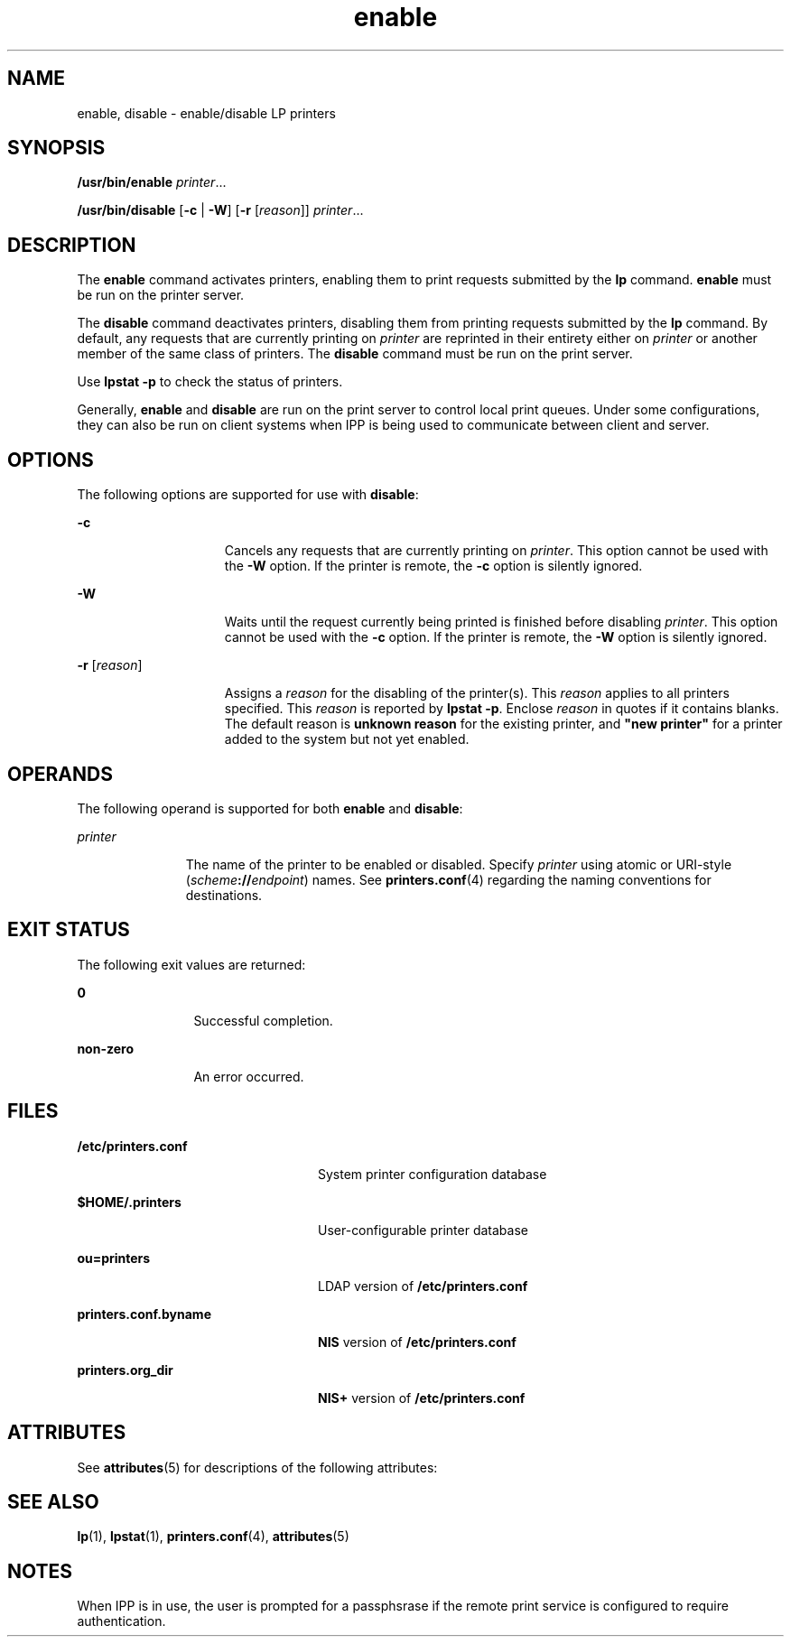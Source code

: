 '\" te
.\" Copyright 1989 AT&T Copyright (c) 2006, Sun Microsystems, Inc. All Rights Reserved.
.\" CDDL HEADER START
.\"
.\" The contents of this file are subject to the terms of the
.\" Common Development and Distribution License (the "License").
.\" You may not use this file except in compliance with the License.
.\"
.\" You can obtain a copy of the license at usr/src/OPENSOLARIS.LICENSE
.\" or http://www.opensolaris.org/os/licensing.
.\" See the License for the specific language governing permissions
.\" and limitations under the License.
.\"
.\" When distributing Covered Code, include this CDDL HEADER in each
.\" file and include the License file at usr/src/OPENSOLARIS.LICENSE.
.\" If applicable, add the following below this CDDL HEADER, with the
.\" fields enclosed by brackets "[]" replaced with your own identifying
.\" information: Portions Copyright [yyyy] [name of copyright owner]
.\"
.\" CDDL HEADER END
.TH enable 1 "5 Jun 2006" "SunOS 5.11" "User Commands"
.SH NAME
enable, disable \- enable/disable LP printers
.SH SYNOPSIS
.LP
.nf
\fB/usr/bin/enable\fR \fIprinter\fR...
.fi

.LP
.nf
\fB/usr/bin/disable\fR [\fB-c\fR | \fB-W\fR] [\fB-r\fR [\fIreason\fR]] \fIprinter\fR...
.fi

.SH DESCRIPTION
.sp
.LP
The
.B enable
command activates printers, enabling them to print
requests submitted by the
.B lp
command.
.B enable
must be run on the
printer server.
.sp
.LP
The
.B disable
command deactivates printers, disabling them from
printing requests submitted by the
.B lp
command. By default, any
requests that are currently printing on
.I printer
are reprinted in their
entirety either on
.I printer
or another member of the same class of
printers. The
.B disable
command must be run on the print server.
.sp
.LP
Use
.B "lpstat -p"
to check the status of printers.
.sp
.LP
Generally,
.B enable
and
.B disable
are run on the print server to
control local print queues. Under some configurations, they can also be run
on client systems when IPP is being used to communicate between client and
server.
.SH OPTIONS
.sp
.LP
The following options are supported for use with
.BR disable :
.sp
.ne 2
.mk
.na
.B -c
.ad
.RS 15n
.rt
Cancels any requests that are currently printing on
.IR printer .
This
option cannot be used with the
.B -W
option. If the printer is remote,
the
.B -c
option is silently ignored.
.RE

.sp
.ne 2
.mk
.na
.B -W
.ad
.RS 15n
.rt
Waits until the request currently being printed is finished before
disabling
.IR printer .
This option cannot be used with the
.BR -c
option. If the printer is remote, the
.B -W
option is silently ignored.
.RE

.sp
.ne 2
.mk
.na
\fB-r\fR [\fIreason\fR]\fR
.ad
.RS 15n
.rt
Assigns a
.I reason
for the disabling of the printer(s). This
\fIreason\fR applies to all printers specified. This \fIreason\fR is
reported by
.BR "lpstat -p" .
Enclose
.I reason
in quotes if it
contains blanks. The default reason is
.B "unknown reason"
for the existing
printer, and \fB"new printer"\fR for a printer added to the system but not
yet enabled.
.RE

.SH OPERANDS
.sp
.LP
The following operand is supported for both
.B enable
and
.BR disable :
.sp
.ne 2
.mk
.na
.I printer
.ad
.RS 11n
.rt
The name of the printer to be enabled or disabled. Specify \fIprinter\fR
using atomic or URI-style (\fIscheme\fB://\fIendpoint\fR) names. See
\fBprinters.conf\fR(4) regarding the naming conventions for destinations.
.RE

.SH EXIT STATUS
.sp
.LP
The following exit values are returned:
.sp
.ne 2
.mk
.na
.B 0
.ad
.RS 12n
.rt
Successful completion.
.RE

.sp
.ne 2
.mk
.na
.B non-zero
.ad
.RS 12n
.rt
An error occurred.
.RE

.SH FILES
.sp
.ne 2
.mk
.na
\fB/etc/printers.conf\fR
.ad
.RS 24n
.rt
System printer configuration database
.RE

.sp
.ne 2
.mk
.na
.B $HOME/.printers
.ad
.RS 24n
.rt
User-configurable printer database
.RE

.sp
.ne 2
.mk
.na
.B ou=printers
.ad
.RS 24n
.rt
LDAP version of \fB/etc/printers.conf\fR
.RE

.sp
.ne 2
.mk
.na
\fBprinters.conf.byname\fR
.ad
.RS 24n
.rt
\fBNIS\fR version of \fB/etc/printers.conf\fR
.RE

.sp
.ne 2
.mk
.na
.B printers.org_dir
.ad
.RS 24n
.rt
\fBNIS+\fR version of \fB/etc/printers.conf\fR
.RE

.SH ATTRIBUTES
.sp
.LP
See
.BR attributes (5)
for descriptions of the following attributes:
.sp

.sp
.TS
tab() box;
cw(2.75i) |cw(2.75i)
lw(2.75i) |lw(2.75i)
.
ATTRIBUTE TYPEATTRIBUTE VALUE
_
AvailabilitySUNWlp-cmds
_
Interface StabilityObsolete
_
CSIEnabled
.TE

.SH SEE ALSO
.sp
.LP
.BR lp (1),
.BR lpstat (1),
.BR printers.conf (4),
.BR attributes (5)
.SH NOTES
.sp
.LP
When IPP is in use, the user is prompted for a passphsrase if the remote
print service is configured to require authentication.
